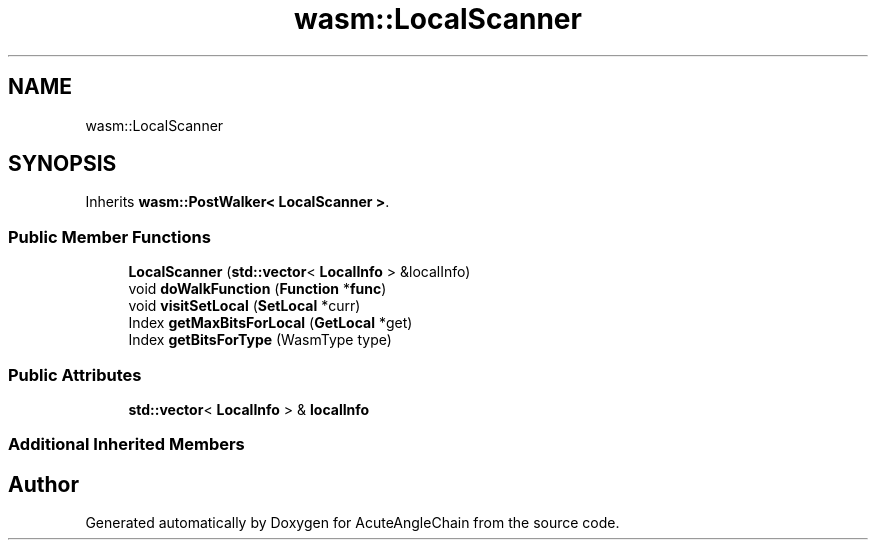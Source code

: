 .TH "wasm::LocalScanner" 3 "Sun Jun 3 2018" "AcuteAngleChain" \" -*- nroff -*-
.ad l
.nh
.SH NAME
wasm::LocalScanner
.SH SYNOPSIS
.br
.PP
.PP
Inherits \fBwasm::PostWalker< LocalScanner >\fP\&.
.SS "Public Member Functions"

.in +1c
.ti -1c
.RI "\fBLocalScanner\fP (\fBstd::vector\fP< \fBLocalInfo\fP > &localInfo)"
.br
.ti -1c
.RI "void \fBdoWalkFunction\fP (\fBFunction\fP *\fBfunc\fP)"
.br
.ti -1c
.RI "void \fBvisitSetLocal\fP (\fBSetLocal\fP *curr)"
.br
.ti -1c
.RI "Index \fBgetMaxBitsForLocal\fP (\fBGetLocal\fP *get)"
.br
.ti -1c
.RI "Index \fBgetBitsForType\fP (WasmType type)"
.br
.in -1c
.SS "Public Attributes"

.in +1c
.ti -1c
.RI "\fBstd::vector\fP< \fBLocalInfo\fP > & \fBlocalInfo\fP"
.br
.in -1c
.SS "Additional Inherited Members"


.SH "Author"
.PP 
Generated automatically by Doxygen for AcuteAngleChain from the source code\&.
